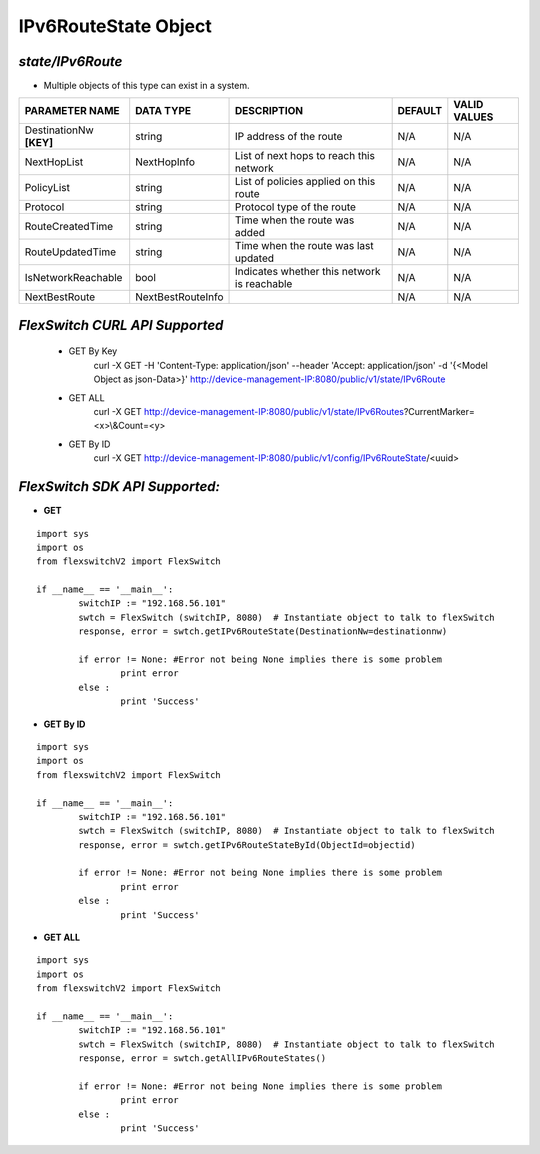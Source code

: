 IPv6RouteState Object
=============================================================

*state/IPv6Route*
------------------------------------

- Multiple objects of this type can exist in a system.

+-------------------------+-------------------+--------------------------------+-------------+------------------+
|   **PARAMETER NAME**    |   **DATA TYPE**   |        **DESCRIPTION**         | **DEFAULT** | **VALID VALUES** |
+-------------------------+-------------------+--------------------------------+-------------+------------------+
| DestinationNw **[KEY]** | string            | IP address of the route        | N/A         | N/A              |
+-------------------------+-------------------+--------------------------------+-------------+------------------+
| NextHopList             | NextHopInfo       | List of next hops to reach     | N/A         | N/A              |
|                         |                   | this network                   |             |                  |
+-------------------------+-------------------+--------------------------------+-------------+------------------+
| PolicyList              | string            | List of policies applied on    | N/A         | N/A              |
|                         |                   | this route                     |             |                  |
+-------------------------+-------------------+--------------------------------+-------------+------------------+
| Protocol                | string            | Protocol type of the route     | N/A         | N/A              |
+-------------------------+-------------------+--------------------------------+-------------+------------------+
| RouteCreatedTime        | string            | Time when the route was added  | N/A         | N/A              |
+-------------------------+-------------------+--------------------------------+-------------+------------------+
| RouteUpdatedTime        | string            | Time when the route was last   | N/A         | N/A              |
|                         |                   | updated                        |             |                  |
+-------------------------+-------------------+--------------------------------+-------------+------------------+
| IsNetworkReachable      | bool              | Indicates whether this network | N/A         | N/A              |
|                         |                   | is reachable                   |             |                  |
+-------------------------+-------------------+--------------------------------+-------------+------------------+
| NextBestRoute           | NextBestRouteInfo |                                | N/A         | N/A              |
+-------------------------+-------------------+--------------------------------+-------------+------------------+



*FlexSwitch CURL API Supported*
------------------------------------

	- GET By Key
		 curl -X GET -H 'Content-Type: application/json' --header 'Accept: application/json' -d '{<Model Object as json-Data>}' http://device-management-IP:8080/public/v1/state/IPv6Route
	- GET ALL
		 curl -X GET http://device-management-IP:8080/public/v1/state/IPv6Routes?CurrentMarker=<x>\\&Count=<y>
	- GET By ID
		 curl -X GET http://device-management-IP:8080/public/v1/config/IPv6RouteState/<uuid>


*FlexSwitch SDK API Supported:*
------------------------------------



- **GET**


::

	import sys
	import os
	from flexswitchV2 import FlexSwitch

	if __name__ == '__main__':
		switchIP := "192.168.56.101"
		swtch = FlexSwitch (switchIP, 8080)  # Instantiate object to talk to flexSwitch
		response, error = swtch.getIPv6RouteState(DestinationNw=destinationnw)

		if error != None: #Error not being None implies there is some problem
			print error
		else :
			print 'Success'


- **GET By ID**


::

	import sys
	import os
	from flexswitchV2 import FlexSwitch

	if __name__ == '__main__':
		switchIP := "192.168.56.101"
		swtch = FlexSwitch (switchIP, 8080)  # Instantiate object to talk to flexSwitch
		response, error = swtch.getIPv6RouteStateById(ObjectId=objectid)

		if error != None: #Error not being None implies there is some problem
			print error
		else :
			print 'Success'




- **GET ALL**


::

	import sys
	import os
	from flexswitchV2 import FlexSwitch

	if __name__ == '__main__':
		switchIP := "192.168.56.101"
		swtch = FlexSwitch (switchIP, 8080)  # Instantiate object to talk to flexSwitch
		response, error = swtch.getAllIPv6RouteStates()

		if error != None: #Error not being None implies there is some problem
			print error
		else :
			print 'Success'


